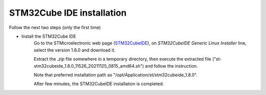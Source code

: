 .. ****************************************************************************

.. _STM32Cube IDE installation:

STM32Cube IDE installation
==========================

.. |STMCubeIdeVersion| replace:: 1.8.0
.. |STMCubeIdeExecutable| replace:: st-stm32cubeide_1.8.0_11526_20211125_0815_amd64.sh
.. |PreferdInstPath| replace:: /opt/Application/st/stm32cubeide_1.8.0


Follow the next two steps (only the first time)

- Install the STM32Cube IDE   
   Go to the STMicroelectronic web page (`STM32CubeIDE`_), on *STM32CubeIDE Generic Linux Installer* line, 
   select the version |STMCubeIdeVersion| and download it. 
   
   Extract the *.zip* file somewhere in a temporary directory, then execute the extracted file 
   ("|STMCubeIdeExecutable|") and follow the instruction. 

   Note that preferred installation path as "|PreferdInstPath|". 

   After few minutes, the STM32CubeIDE installation is completed. 




.. *****************************************************************************
.. references

.. _`STM32CubeIDE`: https://www.st.com/en/development-tools/stm32cubeide.html#get-software
